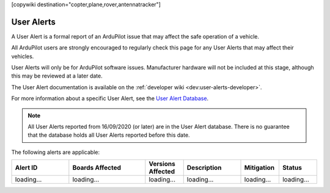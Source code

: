 .. _common-user-alerts:

[copywiki destination="copter,plane,rover,antennatracker"]

===========
User Alerts
===========

A User Alert is a formal report of an ArduPilot issue that may affect the safe operation of a vehicle.

All ArduPilot users are strongly encouraged to regularly check this page for any User Alerts that may affect their vehicles.

User Alerts will only be for ArduPilot software issues. Manufacturer hardware will not be included at this stage, although this may be reviewed at a later date.

The User Alert documentation is available on the :ref:`developer wiki <dev:user-alerts-developer>`.

For more information about a specific User Alert, see the `User Alert
Database <https://firmware.ardupilot.org/userAlerts/alerts.html>`_.


.. note::

   All User Alerts reported from 16/09/2020 (or later) are in the User Alert database. There is no guarantee
   that the database holds all User Alerts reported before this date.
   
The following alerts are applicable:

.. list-table::
   :widths: 30 40 20 30 20 20
   :header-rows: 1
   :class: useralerts-list

   * - Alert ID
     - Boards Affected
     - Versions Affected
     - Description
     - Mitigation
     - Status

   * - loading...
     - loading...
     - loading...
     - loading...
     - loading...
     - loading...

